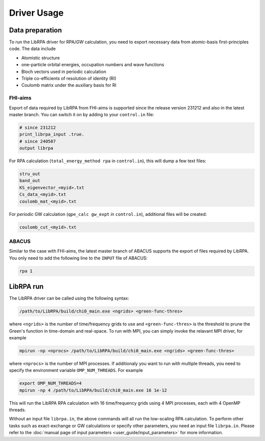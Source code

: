 Driver Usage
============

Data preparation
----------------

To run the LibRPA driver for RPA/*GW* calculation, you need to export necessary
data from atomic-basis first-principles code.
The data include

* Atomistic structure
* one-particle orbital energies, occupation numbers and wave functions
* Bloch vectors used in periodic calculation
* Triple co-efficients of resolution of identity (RI)
* Coulomb matrix under the auxiliary basis for RI

FHI-aims
~~~~~~~~

Export of data required by LibRPA from FHI-aims is supported since the release version
231212 and also in the latest master branch. You can switch it on by adding to your ``control.in`` file:

.. code-block:: text

   # since 231212
   print_librpa_input .true.
   # since 240507
   output librpa

For RPA calculation (``total_energy_method rpa`` in ``control.in``), this will dump a few text files:

.. code-block:: text

   stru_out
   band_out
   KS_eigenvector_<myid>.txt
   Cs_data_<myid>.txt
   coulomb_mat_<myid>.txt

For *periodic* GW calculation (``qpe_calc gw_expt`` in ``control.in``), additional files will be created:

.. code-block:: text

   coulomb_cut_<myid>.txt

ABACUS
~~~~~~

Similar to the case with FHI-aims, the latest master branch of ABACUS supports the export of files required by LibRPA. You only need to add the following line to the ``INPUT`` file of ABACUS:

.. code-block:: text

   rpa 1

LibRPA run
----------

The LibRPA driver can be called using the following syntax:

.. code-block:: bash

   /path/to/LibRPA/build/chi0_main.exe <ngrids> <green-func-thres>

where ``<ngrids>`` is the number of time/frequency grids to use and
``<green-func-thres>`` is the threshold to prune the Green's function in
time-domain and real-space. To run with MPI, you can simply invoke the relavant MPI driver,
for example

.. code-block:: bash

   mpirun -np <nprocs> /path/to/LibRPA/build/chi0_main.exe <ngrids> <green-func-thres>

where ``<nprocs>`` is the number of MPI processes.
If additionaly you want to run with multiple threads, you need to specify the
environment variable ``OMP_NUM_THREADS``. For example

.. code-block:: bash

   export OMP_NUM_THREADS=4
   mpirun -np 4 /path/to/LibRPA/build/chi0_main.exe 16 1e-12

This will run the LibRPA RPA calculation with 16 time/frequency grids using
4 MPI processes, each with 4 OpenMP threads.


Without an input file ``librpa.in``, the above commands will all run the
low-scaling RPA calculation.
To perform other tasks such as exact-exchange or GW calculations or specify other parameters, you
need an input file ``librpa.in``. Please refer to the
:doc:`manual page of input parameters <user_guide/input_parameters>` for more
information.

